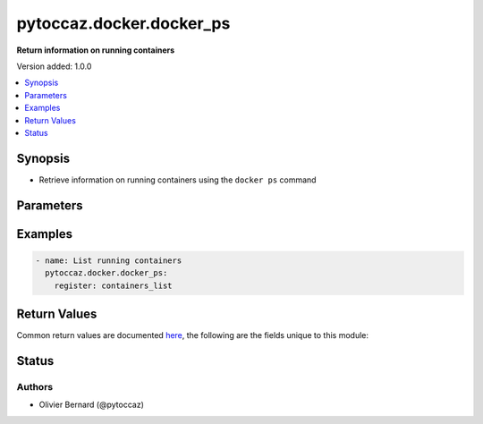 .. _pytoccaz.docker.docker_ps_module:


*************************
pytoccaz.docker.docker_ps
*************************

**Return information on running containers**


Version added: 1.0.0

.. contents::
   :local:
   :depth: 1


Synopsis
--------
- Retrieve information on running containers using the ``docker ps`` command




Parameters
----------

.. raw:: html

    <table  border=0 cellpadding=0 class="documentation-table">
        <tr>
            <th colspan="1">Parameter</th>
            <th>Choices/<font color="blue">Defaults</font></th>
            <th width="100%">Comments</th>
        </tr>
            <tr>
                <td colspan="1">
                    <div class="ansibleOptionAnchor" id="parameter-"></div>
                    <b>name_contains</b>
                    <a class="ansibleOptionLink" href="#parameter-" title="Permalink to this option"></a>
                    <div style="font-size: small">
                        <span style="color: purple">string</span>
                    </div>
                    <div style="font-style: italic; font-size: small; color: darkgreen">added in 2.1.0</div>
                </td>
                <td>
                </td>
                <td>
                        <div>Search string to filter container list on names</div>
                </td>
            </tr>
    </table>
    <br/>




Examples
--------

.. code-block:: yaml

    - name: List running containers
      pytoccaz.docker.docker_ps:
        register: containers_list



Return Values
-------------
Common return values are documented `here <https://docs.ansible.com/ansible/latest/reference_appendices/common_return_values.html#common-return-values>`_, the following are the fields unique to this module:

.. raw:: html

    <table border=0 cellpadding=0 class="documentation-table">
        <tr>
            <th colspan="1">Key</th>
            <th>Returned</th>
            <th width="100%">Description</th>
        </tr>
            <tr>
                <td colspan="1">
                    <div class="ansibleOptionAnchor" id="return-"></div>
                    <b>results</b>
                    <a class="ansibleOptionLink" href="#return-" title="Permalink to this return value"></a>
                    <div style="font-size: small">
                      <span style="color: purple">list</span>
                       / <span style="color: purple">elements=dictionary</span>
                    </div>
                </td>
                <td>success</td>
                <td>
                            <div>List of containers running on the target host</div>
                    <br/>
                        <div style="font-size: smaller"><b>Sample:</b></div>
                        <div style="font-size: smaller; color: blue; word-wrap: break-word; word-break: break-all;">[{&#x27;id&#x27;: &#x27;e7f4ccdb8680cb1dfca60d57252b031a77d3e060741dda1de662b80c22bf9b60&#x27;, &#x27;created&#x27;: &#x27;10 days ago&#x27;, &#x27;names&#x27;: &#x27;web-server&#x27;, &#x27;image&#x27;: &#x27;web:latest&#x27;, &#x27;ports&#x27;: &#x27;80/tcp&#x27;, &#x27;status&#x27;: &#x27;Up 19 minutes&#x27;, &#x27;command&#x27;: &#x27;nginx&#x27;}]</div>
                </td>
            </tr>
    </table>
    <br/><br/>


Status
------


Authors
~~~~~~~

- Olivier Bernard (@pytoccaz)
